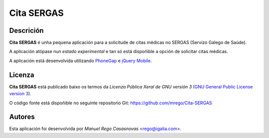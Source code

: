 Cita SERGAS
===========

Descrición
----------

**Cita SERGAS** é unha pequena aplicación para a solicitude de citas médicas no
SERGAS (Servizo Galego de Saúde).

A aplicación atópase nun *estado experimental* e tan só está dispoñible a opción
de solicitar citas médicas.

A aplicación está desenvolvida utilizando `PhoneGap <http://phonegap.com/>`_ e
`jQuery Mobile <http://jquerymobile.com/>`_.

Licenza
-------

**Cita SERGAS** está publicado baixo os termos da *Licenza Pública Xeral de GNU
versión 3* (`GNU General Public License version 3
<http://www.gnu.org/copyleft/gpl.html>`_).

O código fonte está dispoñible no seguinte repositorio Git:
https://github.com/mrego/Cita-SERGAS

Autores
-------

Esta aplicación foi desenvolvida por *Manuel Rego Casasnovas* <rego@igalia.com>.
